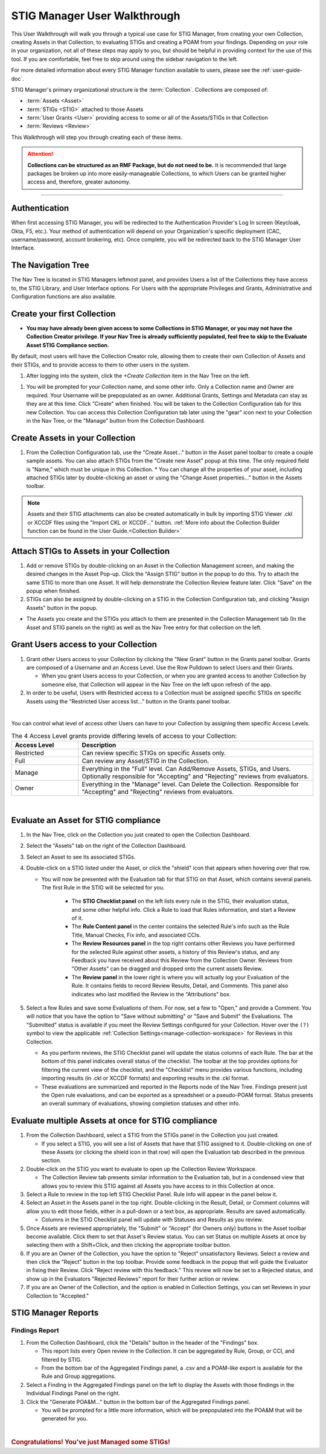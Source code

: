 .. _user-quickstart:


STIG Manager User Walkthrough
########################################

This User Walkthrough will walk you through a typical use case for STIG Manager, from creating your own Collection, creating Assets in that Collection, to evaluating STIGs and creating a POAM from your findings. Depending on your role in your organization, not all of these steps may apply to you, but should be helpful in providing context for the use of this tool. If you are comfortable, feel free to skip around using the sidebar navigation to the left.

For more detailed information about every STIG Manager function available to users, please see the :ref:`user-guide-doc`.

STIG Manager's primary organizational structure is the :term:`Collection`. 
Collections are composed of:

* :term:`Assets <Asset>`
* :term:`STIGs <STIG>` attached to those Assets
* :term:`User Grants <User>` providing access to some or all of the Assets/STIGs in that Collection
* :term:`Reviews <Review>`

This Walkthrough will step you through creating each of these items. 

.. ATTENTION::
   **Collections can be structured as an RMF Package, but do not need to be.** It is recommended that large packages be broken up into more easily-manageable Collections, to which Users can be granted higher access and, therefore, greater autonomy. 



.. raw:: html

  <iframe width="560" height="315" src="https://www.youtube.com/embed/wv_Gdbl_LrU" title="YouTube video player" frameborder="0" allow="accelerometer; autoplay; clipboard-write; encrypted-media; gyroscope; picture-in-picture" allowfullscreen></iframe>

----------------------

.. raw:: html

  <iframe width="560" height="315" src="https://www.youtube.com/embed/ZwVJ0eO2d_I" title="YouTube video player" frameborder="0" allow="accelerometer; autoplay; clipboard-write; encrypted-media; gyroscope; picture-in-picture" allowfullscreen></iframe>

Authentication 
================

When first accessing STIG Manager, you will be redirected to the Authentication Provider's Log In screen (Keycloak, Okta, F5, etc.).  Your method of authentication will depend on your Organization's specific deployment (CAC, username/password, account brokering, etc). Once complete, you will be redirected back to the STIG Manager User Interface. 


The Navigation Tree
======================================

The Nav Tree is located in STIG Managers leftmost panel, and provides Users a list of the Collections they have access to, the STIG Library, and User Interface options. For Users with the appropriate Privileges and Grants, Administrative and Configuration functions are also available.


Create your first Collection
======================================

* **You may have already been given access to some Collections in STIG Manager, or you may not have the Collection Creator privilege. If your Nav Tree is already sufficiently populated, feel free to skip to the Evaluate Asset STIG Compliance section.**

By default, most users will have the Collection Creator role, allowing them to create their own Collection of Assets and their STIGs, and to provide access to them to other users in the system. 

#. After logging into the system, click the *+Create Collection* item in the Nav Tree on the left.

.. thumbnail:: /assets/images/nav-tree.png
      :width: 25% 
      :show_caption: True
      :title: Navigation Tree


#. You will be prompted for your Collection name, and some other info. Only a Collection name and Owner are required. Your Username will be prepopulated as an owner. Additional Grants, Settings and Metadata can stay as they are at this time. Click "Create" when finished. You will be taken to the Collection Configuration tab for this new Collection. You can access this Collection Configuration tab later using the "gear" icon next to your Collection in the Nav Tree, or the "Manage" button from the Collection Dashboard.


   .. thumbnail:: /assets/images/create-collection-popup.png
      :width: 50%
      :show_caption: True 
      :alt: Create Collection Popup
      :title: Create Collection Popup



Create Assets in your Collection
======================================

#. From the Collection Configuration tab, use the "Create Asset..." button in the Asset panel toolbar to create a couple sample assets. You can also attach STIGs from the "Create new Asset" popup at this time. The only required field is "Name," which must be unique in this Collection.
   * You can change all the properties of your asset, including attached STIGs later by double-clicking an asset or using the "Change Asset properties..." button in the Assets toolbar.  

.. thumbnail:: /assets/images/collection-manage-asset-create-button.png
   :width: 50% 
   :show_caption: True
   :alt: Create Asset Button
   :title: Create Asset Button


.. note::
   Assets and their STIG attachments can also be created automatically in bulk by importing STIG Viewer .ckl or XCCDF files using the "Import CKL or XCCDF..." button. :ref:`More info about the Collection Builder function can be found in the User Guide.<Collection Builder>`


Attach STIGs to Assets in your Collection
============================================

#. Add or remove STIGs by double-clicking on an Asset in the Collection Management screen, and making the desired changes in the Asset Pop-up. Click the "Assign STIG" button in the popup to do this. Try to attach the same STIG to more than one Asset. It will help demonstrate the Collection Review feature later. Click "Save" on the popup when finished.
#. STIGs can also be assigned by double-clicking on a STIG in the Collection Configuration tab, and clicking "Assign Assets" button in the popup. 

.. thumbnail:: /assets/images/AssetCreationPopup.png
   :width: 50% 
   :show_caption: True
   :alt: Asset Creation Popup
   :title: Asset Creation Popup


* The Assets you create and the STIGs you attach to them are presented in the Collection Management tab (In the Asset and STIG panels on the right) as well as the Nav Tree entry for that collection on the left.

Grant Users access to your Collection
======================================

#. Grant other Users access to your Collection by clicking the "New Grant" button in the Grants panel toolbar. Grants are composed of a Username and an Access Level.  Use the Row Pulldown to select Users and their Grants. 

   - When you grant Users access to your Collection, or when you are granted access to another Collection by someone else, that Collection will appear in the Nav Tree on the left upon refresh of the app.

#. In order to be useful, Users with Restricted access to a Collection must be assigned specific STIGs on specific Assets using the "Restricted User access list..." button in the Grants panel toolbar.




.. thumbnail:: /assets/images/collection-manage-grants.png
   :width: 40% 
   :show_caption: True
   :alt: Add Collection Grant
   :title: Add Collection Grant
.. thumbnail:: /assets/images/collection-manage-grants-user-pulldown.png
   :width: 40% 
   :show_caption: True
   :alt: User Pulldown
   :title: User Pulldown


|

You can control what level of access other Users can have to your Collection by assigning them specific Access Levels. 

.. list-table:: The 4 Access Level grants provide differing levels of access to your Collection: 
   :widths: 20 70
   :header-rows: 1
   :class: tight-table

   * - Access Level
     - Description
   * - Restricted
     - Can review specific STIGs on specific Assets only.    
   * - Full
     - Can review any Asset/STIG in the Collection.
   * - Manage
     - Everything in the "Full" level.  Can Add/Remove Assets, STIGs, and Users. Optionally responsible for "Accepting" and "Rejecting" reviews from evaluators.
   * - Owner
     - Everything in the "Manage" level.  Can Delete the Collection.  Responsible for "Accepting" and "Rejecting" reviews from evaluators.

.. thumbnail:: /assets/images/CollectionConfig_Populated.png
      :width: 50% 
      :show_caption: True
      :alt: Collection Management panel with demo Assets
      :title: Collection Management panel with demo Assets

|

Evaluate an Asset for STIG compliance
======================================


#. In the Nav Tree, click on the Collection you just created to open the Collection Dashboard.
#. Select the "Assets" tab on the right of the Collection Dashboard.
#. Select an Asset to see its associated STIGs.
#. Double-click on a STIG listed under the Asset, or click the "shield" icon that appears when hovering over that row.

   * You will now be presented with the Evaluation tab for that STIG on that Asset, which contains several panels. The first Rule in the STIG will be selected for you. 

      * The **STIG Checklist panel** on the left lists every rule in the STIG, their evaluation status, and some other helpful info. Click a Rule to load that Rules information, and start a Review of it.
      * The **Rule Content panel** in the center contains the selected Rule's info such as the Rule Title, Manual Checks, Fix info, and associated CCIs.
      * The **Review Resources panel** in the top right contains other Reviews you have performed for the selected Rule against other assets, a history of this Review's status, and any Feedback you have received about this Review from the Collection Owner. Reviews from "Other Assets" can be dragged and dropped onto the current assets Review.
      * The **Review panel** in the lower right is where you will actually log your Evaluation of the Rule.  It contains fields to record Review Results, Detail, and Comments.  This panel also indicates who last modified the Review in the "Attributions" box. 

      .. thumbnail:: /assets/images/asset-review.png
         :width: 50% 
         :show_caption: True
         :alt: Asset Review Workspace
         :title: Asset Review Workspace 


#. Select a few Rules and save some Evaluations of them. For now, set a few to "Open," and provide a Comment.  You will notice that you have the option to "Save without submitting" or "Save and Submit" the Evaluations. The "Submitted" status is available if you meet the Review Settings configured for your Collection. Hover over the ``(?)`` symbol to view the applicable :ref:`Collection Settings<manage-collection-workspace>` for Reviews in this Collection. 

   * As you perform reviews, the STIG Checklist panel will update the status columns of each Rule. The bar at the bottom of this panel indicates overall status of the checklist. The toolbar at the top provides options for filtering the current view of the checklist, and the "Checklist" menu provides various functions, including importing results (in .ckl or XCCDF formats) and exporting results in the .ckl format.
   * These evaluations are summarized and reported in the Reports node of the Nav Tree. Findings present just the Open rule evaluations, and can be exported as a spreadsheet or a pseudo-POAM format. Status presents an overall summary of evaluations, showing completion statuses and other info. 


Evaluate multiple Assets at once for STIG compliance
======================================================

#. From the Collection Dashboard, select a STIG from the STIGs panel in the Collection you just created.

   * If you select a STIG, you will see a list of Assets that have that STIG assigned to it. Double-clicking on one of these Assets (or clicking the shield icon in that row) will open the Evaluation tab described in the previous section.

#. Double-click on the STIG you want to evaluate to open up the Collection Review Workspace. 

   * The Collection Review tab presents similar information to the Evaluation tab, but in a condensed view that allows you to review this STIG against all Assets you have access to in this Collection at once. 

   .. thumbnail:: /assets/images/collection-review-being-edited.png
      :width: 50% 
      :show_caption: True
      :alt: Editing in the Collection Review panel
      :title: Editing in the Collection Review panel

#. Select a Rule to review in the top left STIG Checklist Panel. Rule Info will appear in the panel below it.
#. Select an Asset in the Assets panel in the top right. Double-clicking in the Result, Detail, or Comment columns will allow you to edit those fields, either in a pull-down or a text box, as appropriate. Results are saved automatically.

   * Columns in the STIG Checklist panel will update with Statuses and Results as you review.

#. Once Assets are reviewed appropriately, the "Submit" or "Accept" (for Owners only) buttons in the Asset toolbar become available. Click them to set that Asset's Review status. You can set Status on multiple Assets at once by selecting them with a Shift+Click, and then clicking the appropriate toolbar button.
#. If you are an Owner of the Collection, you have the option to "Reject" unsatisfactory Reviews. Select a review and then click the "Reject" button in the top toolbar. Provide some feedback in the popup that will guide the Evaluator in fixing their Review. Click "Reject review with this feedback." This review will now be set to a Rejected status, and show up in the Evaluators "Rejected Reviews" report for their further action or review. 
#. If you are an Owner of the Collection, and the option is enabled in Collection Settings, you can set Reviews in your Collection to "Accepted."  

STIG Manager Reports
======================================

Findings Report
-------------------

#. From the Collection Dashboard, click the "Details" button in the header of the "Findings" box.

   * This report lists every Open review in the Collection. It can be aggregated by Rule, Group, or CCI, and filtered by STIG.
   * From the bottom bar of the Aggregated Findings panel, a .csv and a POAM-like export is available for the Rule and Group aggregations.

#. Select a Finding in the Aggregated Findings panel on the left to display the Assets with those findings in the Individual Findings Panel on the right. 
#. Click the "Generate POA&M..." button in the bottom bar of the Aggregated Findings panel.

   * You will be prompted for a little more information, which will be prepopulated into the POA&M that will be generated for you.


.. thumbnail:: /assets/images/findings-report.png
      :width: 50% 
      :show_caption: True
      :alt: The Findings Report
      :title: The Findings report


 

| 

.. rubric:: Congratulations! You've just Managed some STIGs!

